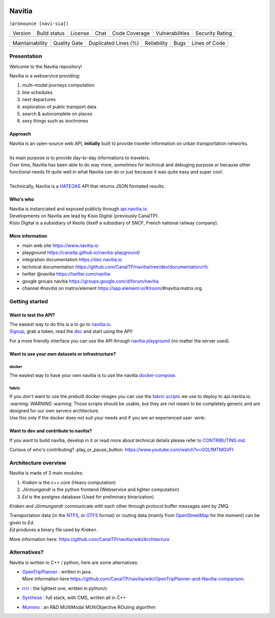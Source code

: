 .. image:: documentation/diagrams/logo_navitia_horizontal_fd_gris_250px.png
    :alt: navitia
    :align: center

=========
 Navitia
=========
``(pronounce [navi-sia])``


.. |Version Logo| image:: https://img.shields.io/github/v/tag/CanalTp/navitia?logo=github&style=flat-square
    :target: https://github.com/CanalTP/navitia/releases
    :alt: version

..  |Build Status| image:: https://img.shields.io/github/workflow/status/CanalTP/navitia/Build%20Navitia%20Packages%20For%20Release?logo=github&style=flat-square
    :target: https://github.com/CanalTP/navitia/actions?query=workflow%3A%22Build+Navitia+Packages+For+Release%22
    :alt: Last build

.. |License| image:: https://img.shields.io/github/license/CanalTP/navitia?color=9873b9&style=flat-square
    :alt: license

.. |Chat| image:: https://img.shields.io/matrix/navitia:matrix.org?logo=riot&style=flat-square
    :target: https://app.element.io/#/room/#navitia:matrix.org
    :alt: chat

.. |Code Coverage| image:: https://sonarcloud.io/api/project_badges/measure?project=CanalTP_navitia&metric=coverage
    :alt: SonarCloud Coverage

.. |Vulnerabilities| image:: https://sonarcloud.io/api/project_badges/measure?project=CanalTP_navitia&metric=vulnerabilities
    :alt: SonarCloud Vulnerabilities

.. |Security Rating| image:: https://sonarcloud.io/api/project_badges/measure?project=CanalTP_navitia&metric=security_rating
    :alt: SonarCloud Security Rating




+----------------+----------------+-----------+--------+-----------------+-------------------+-------------------+
| Version        | Build status   | License   | Chat   | Code Coverage   | Vulnerabilities   | Security Rating   |
+----------------+----------------+-----------+--------+-----------------+-------------------+-------------------+
| |Version Logo| | |Build Status| | |License| | |Chat| | |Code Coverage| | |Vulnerabilities| | |Security Rating| |
+----------------+----------------+-----------+--------+-----------------+-------------------+-------------------+


.. |Maintainability Rating| image:: https://sonarcloud.io/api/project_badges/measure?project=CanalTP_navitia&metric=sqale_rating
    :alt: SonarCloud Maintainability Rating

.. |Quality Gate Status| image:: https://sonarcloud.io/api/project_badges/measure?project=CanalTP_navitia&metric=alert_status
    :alt: SonarCloud Quality Gate Status

.. |Duplicated Lines (%)| image:: https://sonarcloud.io/api/project_badges/measure?project=CanalTP_navitia&metric=duplicated_lines_density
    :alt: SonarCloud Duplicated Lines (%)

.. |Reliability Rating| image:: https://sonarcloud.io/api/project_badges/measure?project=CanalTP_navitia&metric=reliability_rating
    :alt: SonarCloud Reliability Rating

.. |Bugs| image:: https://sonarcloud.io/api/project_badges/measure?project=CanalTP_navitia&metric=bugs
    :alt: SonarCloud Bugs

.. |Lines of Code| image:: https://sonarcloud.io/api/project_badges/measure?project=CanalTP_navitia&metric=ncloc
    :alt: SonarCloud Lines of Code

+--------------------------+-----------------------+------------------------+----------------------+--------+-------------------+
| Maintainability          | Quality Gate          | Duplicated Lines (%)   | Reliability          |  Bugs  |   Lines of Code   |
+--------------------------+-----------------------+------------------------+----------------------+--------+-------------------+
| |Maintainability Rating| | |Quality Gate Status| | |Duplicated Lines (%)| | |Reliability Rating| | |Bugs| |  |Lines of Code|  |
+--------------------------+-----------------------+------------------------+----------------------+--------+-------------------+


Presentation
============
Welcome to the Navitia repository!

Navitia is a webservice providing:

#. multi-modal journeys computation

#. line schedules

#. next departures

#. exploration of public transport data

#. search & autocomplete on places

#. sexy things such as isochrones


Approach
--------

| Navitia is an open-source web API, **initially** built to provide traveler information on urban
  transportation networks.
|
| Its main purpose is to provide day-to-day informations to travelers.
| Over time, Navitia has been able to do way more, *sometimes* for technical and debuging purpose
  *or* because other functional needs fit quite well in what Navitia can do *or* just because it was
  quite easy and super cool.
|
| Technically, Navitia is a HATEOAS_ API that returns JSON formated results.

.. _HATEOAS: https://en.wikipedia.org/wiki/HATEOAS


Who's who
----------

| Navitia is instanciated and exposed publicly through api.navitia.io_.
| Developments on Navitia are lead by Kisio Digital (previously CanalTP).
| Kisio Digital is a subsidiary of Keolis (itself a subsidiary of SNCF, French national railway company).

.. _api.navitia.io: https://api.navitia.io


More information
----------------

* main web site https://www.navitia.io
* playground https://canaltp.github.io/navitia-playground/
* integration documentation https://doc.navitia.io
* technical documentation https://github.com/CanalTP/navitia/tree/dev/documentation/rfc
* twitter @navitia https://twitter.com/navitia
* google groups navitia https://groups.google.com/d/forum/navitia
* channel `#navitia` on matrix/element https://app.element.io/#/room/#navitia:matrix.org


Getting started
===============

Want to test the API?
----------------------

| The easiest way to do this is a to go to `navitia.io <https://www.navitia.io/>`_.
| `Signup <https://navitia.io/inscription>`_, grab a token, read the `doc <https://doc.navitia.io>`_
  and start using the API!

For a more friendly interface you can use the API through
`navitia playground <https://canaltp.github.io/navitia-playground/>`_ (no matter the server used).

Want to use your own datasets or infrastructure?
------------------------------------------------

docker
~~~~~~

The easiest way to have your own navitia is to use the navitia
`docker-compose <https://github.com/CanalTP/navitia-docker-compose>`_.

fabric
~~~~~~

| If you don't want to use the prebuilt docker images you can use the
  `fabric scripts <https://github.com/CanalTP/fabric_navitia>`_ we use to deploy to api.navitia.io.
| :warning: *WARNING* :warning: Those scripts should be usable, but they are not meant to be completely
  generic and are designed for our own servers architecture.
| Use this only if the docker does not suit your needs and if you are an experienced user :wink:

Want to dev and contribute to navitia?
---------------------------------------

If you want to build navitia, develop in it or read more about technical details please refer to
`CONTRIBUTING.md <https://github.com/canaltp/navitia/blob/dev/CONTRIBUTING.md>`_.

Curious of who's contributing? :play_or_pause_button: https://www.youtube.com/watch?v=GOLfMTMGVFI

Architecture overview
=====================
Navitia is made of 3 main modules:

#. *Kraken* is the c++ core (Heavy computation)

#. *Jörmungandr* is the python frontend (Webservice and lighter computation)

#. *Ed* is the postgres database (Used for preliminary binarization)

*Kraken* and *Jörmungandr* communicate with each other through protocol buffer messages sent by ZMQ.

| Transportation data (in the `NTFS <https://github.com/CanalTP/ntfs-specification/blob/master/readme.md>`_,
  or `GTFS <https://developers.google.com/transit/gtfs/>`_ format) or routing data
  (mainly from `OpenStreetMap <https://www.openstreetmap.org/>`_ for the moment) can be given to *Ed*.
| *Ed* produces a binary file used by *Kraken*.

.. image:: documentation/diagrams/Navitia_simple_architecture.png

More information here: https://github.com/CanalTP/navitia/wiki/Architecture

Alternatives?
=============
Navitia is written in C++ / python, here are some alternatives:

* | `OpenTripPlanner <https://github.com/opentripplanner/OpenTripPlanner/>`_ : written in java.
  | More information here https://github.com/CanalTP/navitia/wiki/OpenTripPlanner-and-Navitia-comparison.
* `rrrr <https://github.com/bliksemlabs/rrrr>`_ : the lightest one, written in python/c
* `Synthese <https://github.com/Open-Transport/synthese>`_ : full stack, with CMS, written all in C++
* `Mumoro <https://github.com/Tristramg/mumoro>`_ : an R&D MUltiModal MUltiObjective ROuting algorithm
